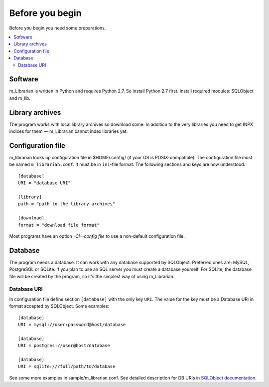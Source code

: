 
Before you begin
================

Before you begin you need some preparations.


.. contents::
   :local:

.. highlight:: none

Software
--------

m_Librarian is written in Python and requires Python 2.7. So install
Python 2.7 first. Install required modules: SQLObject and m_lib.


Library archives
----------------

The program works with local library archives so download some. In
addition to the very libraries you need to get INPX indices for them —
m_Librarian cannot index libraries yet.

Configuration file
------------------

m_librarian looks up configuration file in $HOME/.config/ (if your OS is
POSIX-compatible). The configuration file must be named
``m_librarian.conf``. It must be in ``ini``-file format. The following
sections and keys are now understood::

    [database]
    URI = "database URI"

    [library]
    path = "path to the library archives"

    [download]
    format = "download file format"

Most programs have an option `-C|--config file` to use a non-default
configuration file.

Database
--------

The program needs a database. It can work with any database supported by
SQLObject. Preferred ones are: MySQL, PostgreSQL or SQLite. If you plan
to use an SQL server you must create a database yourself. For SQLite,
the database file will be created by the program, so it's the simplest
way of using m_Librarian.

Database URI
^^^^^^^^^^^^

In configuration file define section ``[database]`` with the only key
``URI``. The value for the key must be a Database URI in format accepted
by SQLObject. Some examples::

   [database]
   URI = mysql://user:password@host/database

   [database]
   URI = postgres://user@host/database

   [database]
   URI = sqlite:///full/path/to/database

See some more examples in sample/m_librarian.conf. See detailed
description for DB URIs in `SQLObject documentation
<http://sqlobject.org/SQLObject.html#declaring-a-connection>`_.

.. vim: set tw=72 :
